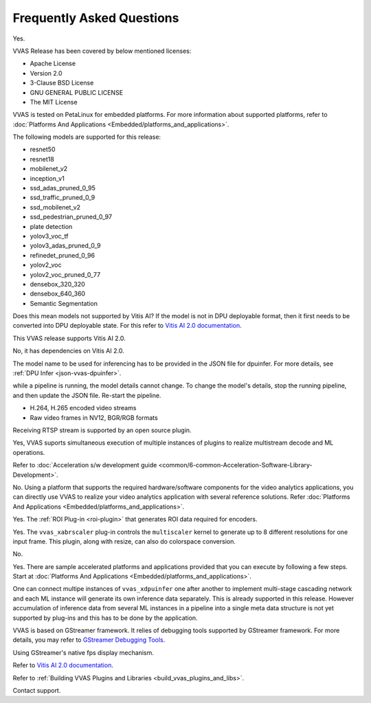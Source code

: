 ..
   Copyright 2021 Xilinx, Inc.

   Licensed under the Apache License, Version 2.0 (the "License");
   you may not use this file except in compliance with the License.
   You may obtain a copy of the License at

       http://www.apache.org/licenses/LICENSE-2.0

   Unless required by applicable law or agreed to in writing, software
   distributed under the License is distributed on an "AS IS" BASIS,
   WITHOUT WARRANTIES OR CONDITIONS OF ANY KIND, either express or implied.
   See the License for the specific language governing permissions and
   limitations under the License.

##########################
Frequently Asked Questions
##########################


.. raw:: html

   <details>
   <summary>Is VVAS open source?</summary>

Yes.

.. raw:: html

   </details>
   </br>



.. raw:: html

   <details>
   <summary>What type of licensing options are available for VVAS source code (package)?</summary>

VVAS Release has been covered by below mentioned licenses:

* Apache License
* Version 2.0
* 3-Clause BSD License
* GNU GENERAL PUBLIC LICENSE
* The MIT License

.. raw:: html

   </details>
   </br>





.. raw:: html

   <details>
   <summary>What platform and OS are compatible with VVAS?</summary>

VVAS is tested on PetaLinux for embedded platforms. For more information about supported platforms, refer to :doc:`Platforms And Applications <Embedded/platforms_and_applications>`.


.. raw:: html

   </details>
   </br>







.. raw:: html

   <details>
   <summary>Which AI models are supported with VVAS?</summary>

The following models are supported for this release:

* resnet50
* resnet18
* mobilenet_v2
* inception_v1
* ssd_adas_pruned_0_95
* ssd_traffic_pruned_0_9
* ssd_mobilenet_v2
* ssd_pedestrian_pruned_0_97
* plate detection
* yolov3_voc_tf
* yolov3_adas_pruned_0_9
* refinedet_pruned_0_96
* yolov2_voc
* yolov2_voc_pruned_0_77
* densebox_320_320
* densebox_640_360
* Semantic Segmentation

.. raw:: html

   </details>
   </br>



.. raw:: html

   <details>
   <summary>How do I enable models that are not officially supported?</summary>

Does this mean models not supported by Vitis AI? If the model is not in DPU deployable format, then it first needs to be converted into DPU deployable state. For this refer to `Vitis AI 2.0 documentation <https://docs.xilinx.com/access/sources/dita/map?Doc_Version=2.0%20English&url=ug1414-vitis-ai>`_.


.. raw:: html

   </details>
   </br>



.. raw:: html

   <details>
   <summary>What is the version of Vitis AI tool used for VVAS?</summary>

This VVAS release supports Vitis AI 2.0.


.. raw:: html

   </details>
   </br>


.. raw:: html

   <details>
   <summary>Is VVAS compatible with lower versions of Vitis AI tools, such as VAI 1.3?</summary>

No, it has dependencies on Vitis AI 2.0.


.. raw:: html

   </details>
   </br>


.. raw:: html

   <details>
   <summary>How can I change the model in the pipeline?</summary>

The model name to be used for inferencing has to be provided in the JSON file for dpuinfer. For more details, see :ref:`DPU Infer <json-vvas-dpuinfer>`.


.. raw:: html

   </details>
   </br>


.. raw:: html

   <details>
   <summary>Can the model be changed dynamically?</summary>

while a pipeline is running, the model details cannot change. To change the model's details, stop the running pipeline, and then update the JSON file. Re-start the pipeline.


.. raw:: html

   </details>
   </br>



.. raw:: html

   <details>
   <summary>What types of input streams are supported?</summary>

* H.264, H.265 encoded video streams
* Raw video frames in NV12, BGR/RGB formats


.. raw:: html

   </details>
   </br>


.. raw:: html

   <details>
   <summary>Is receiving RTSP stream supported?</summary>

Receiving RTSP stream is supported by an open source plugin. 


.. raw:: html

   </details>
   </br>


.. raw:: html

   <details>
   <summary>Is multi-stream processing supported (such as muletiple decode and detections)?</summary>

Yes, VVAS suports simultaneous execution of multiple instances of plugins to realize multistream decode and ML operations.

.. raw:: html

   </details>
   </br>


.. raw:: html

   <details>
   <summary>How do I develop kernel libraries</summary>

Refer to :doc:`Acceleration s/w development guide <common/6-common-Acceleration-Software-Library-Development>`.

.. raw:: html

   </details>
   </br>


.. raw:: html

   <details>
   <summary>Do I need FPGA design experience to develop video analytics applications with VVAS?</summary>

No. Using a platform that supports the required hardware/software components for the video analytics applications, you can directly use VVAS to realize your video analytics application with several reference solutions. Refer :doc:`Platforms And Applications <Embedded/platforms_and_applications>`.

.. raw:: html

   </details>
   </br>


.. raw:: html

   <details>
   <summary>Is ROI-based encoding supported?</summary>

Yes. The :ref:`ROI Plug-in <roi-plugin>` that generates ROI data required for encoders.

.. raw:: html

   </details>
   </br>



.. raw:: html

   <details>
   <summary>Can I generate multiple outputs for a single input?</summary>

Yes. The ``vvas_xabrscaler`` plug-in controls the ``multiscaler`` kernel to generate up to 8 different resolutions for one input frame. This plugin, along with resize, can also do colorspace conversion.

.. raw:: html

   </details>
   </br>



.. raw:: html

   <details>
   <summary>Is audio analytics supported?</summary>

No.

.. raw:: html

   </details>
   </br>



.. raw:: html

   <details>
   <summary>Are there sample accelerated applications developed using VVAS?</summary>

Yes. There are sample accelerated platforms and applications provided that you can execute by following a few steps. Start at :doc:`Platforms And Applications <Embedded/platforms_and_applications>`.

.. raw:: html

   </details>
   </br>



.. raw:: html

   <details>
   <summary>Is there support for multi-stage (cascading) network?</summary>

One can connect multipe instances of ``vvas_xdpuinfer`` one after another to implement multi-stage cascading network and each ML instance will generate its own inference data separately. This is already supported in this release. However accumulation of inference data from several ML instances in a pipeline into a single meta data structure is not yet supported by plug-ins and this has to be done by the application.

.. raw:: html

   </details>
   </br>


.. raw:: html

   <details>
   <summary>How to debug VVAS application if there are any issues?</summary>

VVAS is based on GStreamer framework. It relies of debugging tools supported by GStreamer framework. For more details, you may refer to `GStreamer Debugging Tools <https://gstreamer.freedesktop.org/documentation/tutorials/basic/debugging-tools.html?gi-language=c>`_.

.. raw:: html

   </details>
   </br>


.. raw:: html

   <details>
   <summary>How do I check the throughput of VVAS application/pipeline?</summary>

Using GStreamer's native fps display mechanism.

.. raw:: html

   </details>
   </br>


.. raw:: html

   <details>
   <summary>How do I compile and prune the model to be used?</summary>

Refer to `Vitis AI 2.0 documentation <https://docs.xilinx.com/access/sources/dita/map?Doc_Version=2.0%20English&url=ug1414-vitis-ai>`_.

.. raw:: html

   </details>
   </br>


.. raw:: html

   <details>
   <summary>How do I build plugins?</summary>

Refer to :ref:`Building VVAS Plugins and Libraries <build_vvas_plugins_and_libs>`.

.. raw:: html

   </details>
   </br>



.. raw:: html

   <details>
   <summary>What if I cannot find the information that i am looking for?</summary>

Contact support.

.. raw:: html

   </details>
   </br>
